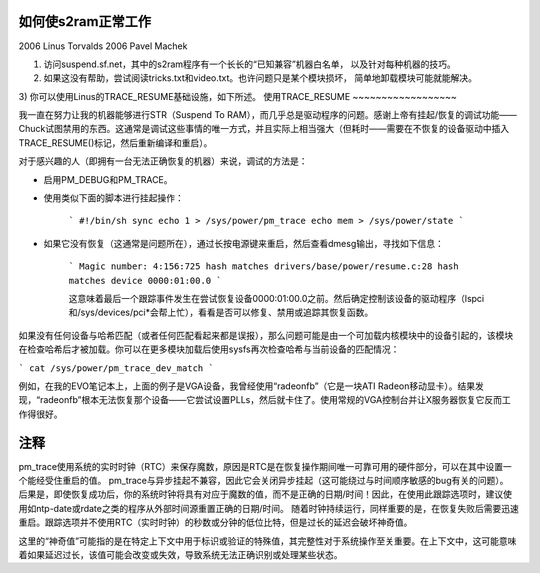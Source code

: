 如何使s2ram正常工作
========================

2006 Linus Torvalds
2006 Pavel Machek

1) 访问suspend.sf.net，其中的s2ram程序有一个长长的“已知兼容”机器白名单，
   以及针对每种机器的技巧。
2) 如果这没有帮助，尝试阅读tricks.txt和video.txt。也许问题只是某个模块损坏，
   简单地卸载模块可能就能解决。
3) 你可以使用Linus的TRACE_RESUME基础设施，如下所述。
使用TRACE_RESUME
~~~~~~~~~~~~~~~~~~

我一直在努力让我的机器能够进行STR（Suspend To RAM），而几乎总是驱动程序的问题。感谢上帝有挂起/恢复的调试功能——Chuck试图禁用的东西。这通常是调试这些事情的唯一方式，并且实际上相当强大（但耗时——需要在不恢复的设备驱动中插入TRACE_RESUME()标记，然后重新编译和重启）。

对于感兴趣的人（即拥有一台无法正确恢复的机器）来说，调试的方法是：

- 启用PM_DEBUG和PM_TRACE。

- 使用类似下面的脚本进行挂起操作： 

   ```
   #!/bin/sh
   sync
   echo 1 > /sys/power/pm_trace
   echo mem > /sys/power/state
   ```

- 如果它没有恢复（这通常是问题所在），通过长按电源键来重启，然后查看dmesg输出，寻找如下信息：

   ```
   Magic number: 4:156:725
   hash matches drivers/base/power/resume.c:28
   hash matches device 0000:01:00.0
   ```

   这意味着最后一个跟踪事件发生在尝试恢复设备0000:01:00.0之前。然后确定控制该设备的驱动程序（lspci和/sys/devices/pci*会帮上忙），看看是否可以修复、禁用或追踪其恢复函数。

如果没有任何设备与哈希匹配（或者任何匹配看起来都是误报），那么问题可能是由一个可加载内核模块中的设备引起的，该模块在检查哈希后才被加载。你可以在更多模块加载后使用sysfs再次检查哈希与当前设备的匹配情况：

```
cat /sys/power/pm_trace_dev_match
```

例如，在我的EVO笔记本上，上面的例子是VGA设备，我曾经使用“radeonfb”（它是一块ATI Radeon移动显卡）。结果发现，“radeonfb”根本无法恢复那个设备——它尝试设置PLLs，然后就卡住了。使用常规的VGA控制台并让X服务器恢复它反而工作得很好。

注释
====
pm_trace使用系统的实时时钟（RTC）来保存魔数，原因是RTC是在恢复操作期间唯一可靠可用的硬件部分，可以在其中设置一个能经受住重启的值。
pm_trace与异步挂起不兼容，因此它会关闭异步挂起（这可能绕过与时间顺序敏感的bug有关的问题）。
后果是，即使恢复成功后，你的系统时钟将具有对应于魔数的值，而不是正确的日期/时间！因此，在使用此跟踪选项时，建议使用如ntp-date或rdate之类的程序从外部时间源重置正确的日期/时间。
随着时钟持续运行，同样重要的是，在恢复失败后需要迅速重启。跟踪选项并不使用RTC（实时时钟）的秒数或分钟的低位比特，但是过长的延迟会破坏神奇值。

这里的“神奇值”可能指的是在特定上下文中用于标识或验证的特殊值，其完整性对于系统操作至关重要。在上下文中，这可能意味着如果延迟过长，该值可能会改变或失效，导致系统无法正确识别或处理某些状态。
